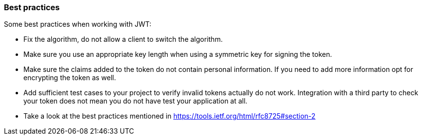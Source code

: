 === Best practices

Some best practices when working with JWT:

- Fix the algorithm, do not allow a client to switch the algorithm.
- Make sure you use an appropriate key length when using a symmetric key for signing the token.
- Make sure the claims added to the token do not contain personal information. If you need to add more information opt for encrypting the token as well.
- Add sufficient test cases to your project to verify invalid tokens actually do not work. Integration with a third party to check your token does not mean you do not have test your application at all.
- Take a look at the best practices mentioned in https://tools.ietf.org/html/rfc8725#section-2